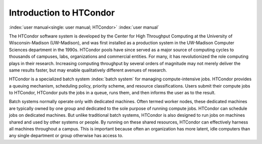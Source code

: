 Introduction to HTCondor
========================

:index:`user manual<single: user manual; HTCondor>` :index:`user manual`

The HTCondor software system is developed by the Center for High Throughput
Computing at the University of Wisconsin-Madison (UW-Madison), and was first
installed as a production system in the UW-Madison Computer Sciences department
in the 1990s. HTCondor pools have since served as a major source of computing
cycles to thousands of campuses, labs, organizations and commercial entities.
For many, it has revolutionized the role computing plays in their research.
Increasing computing throughput by several orders of magnitude may not merely
deliver the same results faster, but may enable qualitatively different avenues
of research.

HTCondor is a specialized batch system :index:`batch system` for managing
compute-intensive jobs. HTCondor provides a queuing mechanism, scheduling
policy, priority scheme, and resource classifications. Users submit their
compute jobs to HTCondor, HTCondor puts the jobs in a queue, runs them, and
then informs the user as to the result.

Batch systems normally operate only with dedicated machines. Often termed
worker nodes, these dedicated machines are typically owned by one group and
dedicated to the sole purpose of running compute jobs. HTCondor can schedule
jobs on dedicated machines. But unlike traditional batch systems, HTCondor is
also designed to run jobs on machines shared and used by other systems or
people. By running on these shared resources, HTCondor can effectively harness
all machines throughout a campus. This is important because often an
organization has more latent, idle computers than any single department or
group otherwise has access to.

